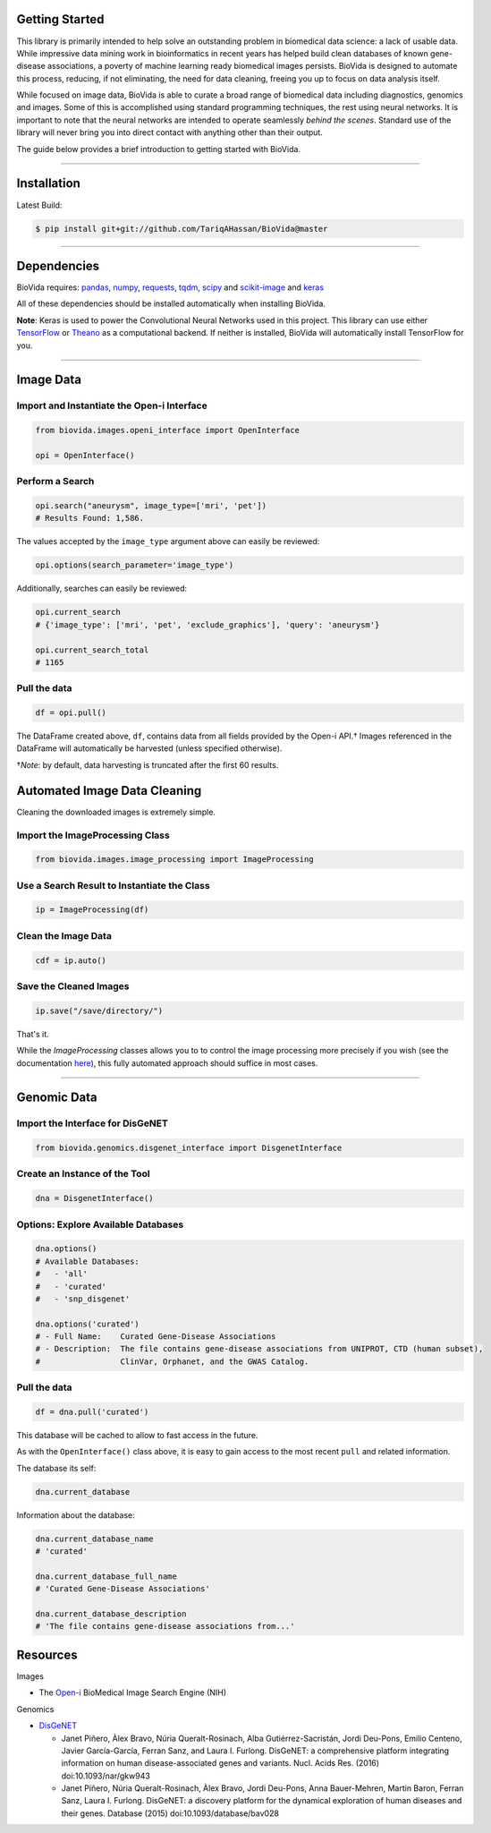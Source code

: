 Getting Started
---------------

This library is primarily intended to help solve an outstanding problem in biomedical data science: a lack of usable data.
While impressive data mining work in bioinformatics in recent years has helped build clean databases of known gene-disease
associations, a poverty of machine learning ready biomedical images persists. BioVida is designed to automate this process,
reducing, if not eliminating, the need for data cleaning, freeing you up to focus on data analysis itself.

While focused on image data, BioVida is able to curate a broad range of biomedical data including diagnostics, genomics and images.
Some of this is accomplished using standard programming techniques, the rest using neural networks.
It is important to note that the neural networks are intended to operate seamlessly *behind the scenes*.
Standard use of the library will never bring you into direct contact with anything other than their output.

The guide below provides a brief introduction to getting started with BioVida.

--------------

Installation
------------

Latest Build:

.. code:: bash

    $ pip install git+git://github.com/TariqAHassan/BioVida@master

--------------

Dependencies
------------

BioVida requires: `pandas <http://pandas.pydata.org>`__,
`numpy <http://www.numpy.org>`__,
`requests <http://docs.python-requests.org/en/master/>`__,
`tqdm <https://github.com/tqdm/tqdm>`__,
`scipy <https://www.scipy.org>`__ and
`scikit-image <http://scikit-image.org>`__ and
`keras <https://tariqahassan.github.io/BioVida/index.html>`__


All of these dependencies should be installed automatically when installing BioVida.

**Note**: Keras is used to power the Convolutional Neural Networks used in this project.
This library can use either `TensorFlow <https://www.tensorflow.org>`__ or
`Theano <http://deeplearning.net/software/theano/>`__ as a computational backend.
If neither is installed, BioVida will automatically install TensorFlow for you.

--------------

Image Data
----------

Import and Instantiate the Open-i Interface
^^^^^^^^^^^^^^^^^^^^^^^^^^^^^^^^^^^^^^^^^^^

.. code:: python

    from biovida.images.openi_interface import OpenInterface

    opi = OpenInterface()

Perform a Search
^^^^^^^^^^^^^^^^

.. code:: python

    opi.search("aneurysm", image_type=['mri', 'pet'])
    # Results Found: 1,586.

The values accepted by the ``image_type`` argument above can easily be
reviewed:

.. code:: python

    opi.options(search_parameter='image_type')

Additionally, searches can easily be reviewed:

.. code:: python

    opi.current_search
    # {'image_type': ['mri', 'pet', 'exclude_graphics'], 'query': 'aneurysm'}

    opi.current_search_total
    # 1165

Pull the data
^^^^^^^^^^^^^

.. code:: python

    df = opi.pull()

The DataFrame created above, ``df``, contains data from all fields
provided by the Open-i API.† Images referenced in the DataFrame will
automatically be harvested (unless specified otherwise).

†\ *Note*: by default, data harvesting is truncated after the first 60
results.


Automated Image Data Cleaning
-----------------------------

Cleaning the downloaded images is extremely simple.


Import the ImageProcessing Class
^^^^^^^^^^^^^^^^^^^^^^^^^^^^^^^^

.. code:: python

    from biovida.images.image_processing import ImageProcessing


Use a Search Result to Instantiate the Class
^^^^^^^^^^^^^^^^^^^^^^^^^^^^^^^^^^^^^^^^^^^^

.. code:: python

    ip = ImageProcessing(df)


Clean the Image Data
^^^^^^^^^^^^^^^^^^^^

.. code:: python

    cdf = ip.auto()


Save the Cleaned Images
^^^^^^^^^^^^^^^^^^^^^^^

.. code:: python

    ip.save("/save/directory/")


That's it.


While the `ImageProcessing` classes allows you to
to control the image processing more precisely if you
wish (see the documentation `here <https://tariqahassan.github.io/BioVida/API.html#image-processing>`__), this
fully automated approach should suffice in most cases.

--------------

Genomic Data
------------

Import the Interface for DisGeNET
^^^^^^^^^^^^^^^^^^^^^^^^^^^^^^^^^

.. code:: python

    from biovida.genomics.disgenet_interface import DisgenetInterface

Create an Instance of the Tool
^^^^^^^^^^^^^^^^^^^^^^^^^^^^^^

.. code:: python

    dna = DisgenetInterface()

Options: Explore Available Databases
^^^^^^^^^^^^^^^^^^^^^^^^^^^^^^^^^^^^

.. code:: python

    dna.options()
    # Available Databases:
    #   - 'all'
    #   - 'curated'
    #   - 'snp_disgenet'

    dna.options('curated')
    # - Full Name:    Curated Gene-Disease Associations
    # - Description:  The file contains gene-disease associations from UNIPROT, CTD (human subset),
    #                 ClinVar, Orphanet, and the GWAS Catalog.

Pull the data
^^^^^^^^^^^^^

.. code:: python

    df = dna.pull('curated')

This database will be cached to allow to fast access in the future.

As with the ``OpenInterface()`` class above, it is easy to gain access
to the most recent ``pull`` and related information.

The database its self:

.. code:: python

    dna.current_database

Information about the database:

.. code:: python

    dna.current_database_name
    # 'curated'

    dna.current_database_full_name
    # 'Curated Gene-Disease Associations'

    dna.current_database_description
    # 'The file contains gene-disease associations from...'


Resources
---------

Images

-  The `Open-i <https://openi.nlm.nih.gov>`__ BioMedical Image Search
   Engine (NIH)

Genomics

-  `DisGeNET <http://www.disgenet.org/web/DisGeNET/menu>`__

   -  Janet Piñero, Àlex Bravo, Núria Queralt-Rosinach, Alba
      Gutiérrez-Sacristán, Jordi Deu-Pons, Emilio Centeno, Javier
      García-García, Ferran Sanz, and Laura I. Furlong. DisGeNET: a
      comprehensive platform integrating information on human
      disease-associated genes and variants. Nucl. Acids Res. (2016)
      doi:10.1093/nar/gkw943

   -  Janet Piñero, Núria Queralt-Rosinach, Àlex Bravo, Jordi Deu-Pons,
      Anna Bauer-Mehren, Martin Baron, Ferran Sanz, Laura I. Furlong.
      DisGeNET: a discovery platform for the dynamical exploration of
      human diseases and their genes. Database (2015)
      doi:10.1093/database/bav028
